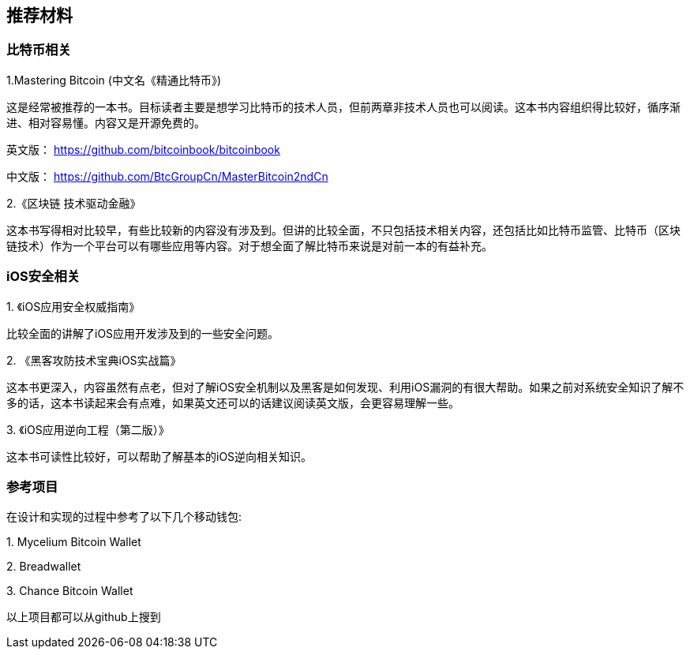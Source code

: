 == 推荐材料
=== 比特币相关

1.Mastering Bitcoin (中文名《精通比特币》)

这是经常被推荐的一本书。目标读者主要是想学习比特币的技术人员，但前两章非技术人员也可以阅读。这本书内容组织得比较好，循序渐进、相对容易懂。内容又是开源免费的。

英文版： https://github.com/bitcoinbook/bitcoinbook

中文版： https://github.com/BtcGroupCn/MasterBitcoin2ndCn

2.《区块链 技术驱动金融》

这本书写得相对比较早，有些比较新的内容没有涉及到。但讲的比较全面，不只包括技术相关内容，还包括比如比特币监管、比特币（区块链技术）作为一个平台可以有哪些应用等内容。对于想全面了解比特币来说是对前一本的有益补充。



[[iOSSecurityRelated]]

=== iOS安全相关

{empty}1. 《iOS应用安全权威指南》

比较全面的讲解了iOS应用开发涉及到的一些安全问题。

{empty}2. 《黑客攻防技术宝典iOS实战篇》

这本书更深入，内容虽然有点老，但对了解iOS安全机制以及黑客是如何发现、利用iOS漏洞的有很大帮助。如果之前对系统安全知识了解不多的话，这本书读起来会有点难，如果英文还可以的话建议阅读英文版，会更容易理解一些。

{empty}3. 《iOS应用逆向工程（第二版）》

这本书可读性比较好，可以帮助了解基本的iOS逆向相关知识。



=== 参考项目

在设计和实现的过程中参考了以下几个移动钱包:

{empty}1. Mycelium Bitcoin Wallet

{empty}2. Breadwallet

{empty}3. Chance Bitcoin Wallet

以上项目都可以从github上搜到
